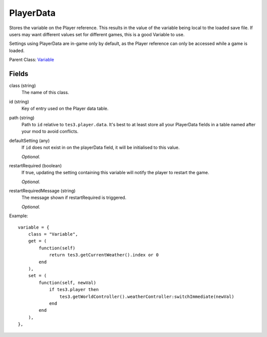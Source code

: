 PlayerData
===========

Stores the variable on the Player reference. This results 
in the value of the variable being local to the loaded save file. 
If users may want different values set for different games, this 
is a good Variable to use.

Settings using PlayerData are in-game only by default, as the 
Player reference can only be accessed while a game is loaded. 

Parent Class: `Variable`_


Fields
----------

class (string)
    The name of this class.

id (string)
    Key of entry used on the Player data table. 

path (string)
    Path to ``id`` relative to ``tes3.player.data``. 
    It's best to at least store all your PlayerData fields in 
    a table named after your mod to avoid conflicts. 

defaultSetting (any)
    If ``id`` does not exist in on the playerData field, it will 
    be initialised to this value.

    *Optional.*

restartRequired (boolean)
    If true, updating the setting containing this variable 
    will notify the player to restart the game. 

    *Optional.*

restartRequiredMessage (string)
    The message shown if restartRequired is triggered.

    *Optional.*

Example::

    variable = {
        class = "Variable",
        get = (
            function(self)
                return tes3.getCurrentWeather().index or 0
            end
        ),
        set = (
            function(self, newVal)
                if tes3.player then
                    tes3.getWorldController().weatherController:switchImmediate(newVal)
                end
            end
        ),
    },

.. _`Global`: Global.html
.. _`GlobalBoolean`: GlobalBoolean.html
.. _`PlayerData`: PlayerData.html
.. _`PlayerData`: PlayerData.html
.. _`ConfigVariable`: ConfigVariable.html
.. _`TableVariable`: TableVariable.html
.. _`Variable`: Variable.html